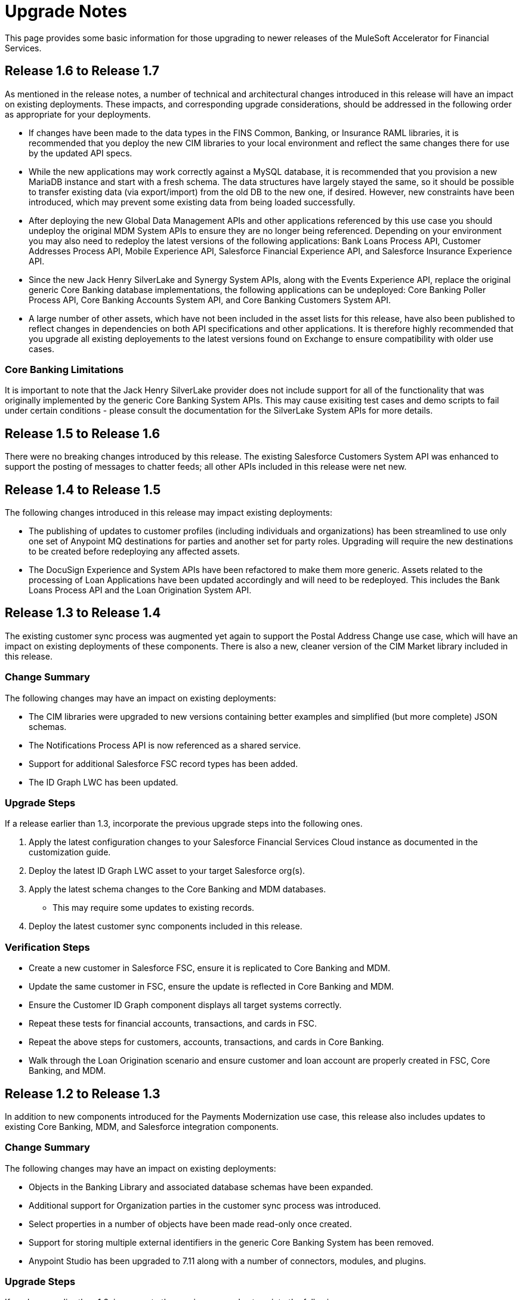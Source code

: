 = Upgrade Notes

This page provides some basic information for those upgrading to newer releases of the MuleSoft Accelerator for Financial Services.

== Release 1.6 to Release 1.7

As mentioned in the release notes, a number of technical and architectural changes introduced in this release will have an impact on existing deployments. These impacts, and corresponding upgrade considerations, should be addressed in the following order as appropriate for your deployments.

- If changes have been made to the data types in the FINS Common, Banking, or Insurance RAML libraries, it is recommended that you deploy the new CIM libraries to your local environment and reflect the same changes there for use by the updated API specs.

- While the new applications may work correctly against a MySQL database, it is recommended that you provision a new MariaDB instance and start with a fresh schema. The data structures have largely stayed the same, so it should be possible to transfer existing data (via export/import) from the old DB to the new one, if desired. However, new constraints have been introduced, which may prevent some existing data from being loaded successfully.

- After deploying the new Global Data Management APIs and other applications referenced by this use case you should undeploy the original MDM System APIs to ensure they are no longer being referenced. Depending on your environment you may also need to redeploy the latest versions of the following applications: Bank Loans Process API, Customer Addresses Process API, Mobile Experience API, Salesforce Financial Experience API, and Salesforce Insurance Experience API.

- Since the new Jack Henry SilverLake and Synergy System APIs, along with the Events Experience API, replace the original generic Core Banking database implementations, the following applications can be undeployed: Core Banking Poller Process API, Core Banking Accounts System API, and Core Banking Customers System API.

- A large number of other assets, which have not been included in the asset lists for this release, have also been published to reflect changes in dependencies on both API specifications and other applications. It is therefore highly recommended that you upgrade all existing deployements to the latest versions found on Exchange to ensure compatibility with older use cases.

=== Core Banking Limitations

It is important to note that the Jack Henry SilverLake provider does not include support for all of the functionality that was originally implemented by the generic Core Banking System APIs. This may cause exisiting test cases and demo scripts to fail under certain conditions - please consult the documentation for the SilverLake System APIs for more details.

== Release 1.5 to Release 1.6

There were no breaking changes introduced by this release. The existing Salesforce Customers System API was enhanced to support the posting of messages to chatter feeds; all other APIs included in this release were net new.

== Release 1.4 to Release 1.5

The following changes introduced in this release may impact existing deployments:

* The publishing of updates to customer profiles (including individuals and organizations) has been streamlined to use only one set of Anypoint MQ destinations for parties and another set for party roles. Upgrading will require the new destinations to be created before redeploying any affected assets.
* The DocuSign Experience and System APIs have been refactored to make them more generic. Assets related to the processing of Loan Applications have been updated accordingly and will need to be redeployed. This includes the Bank Loans Process API and the Loan Origination System API.

== Release 1.3 to Release 1.4

The existing customer sync process was augmented yet again to support the Postal Address Change use case, which will have an impact on existing deployments of these components. There is also a new, cleaner version of the CIM Market library included in this release.

=== Change Summary

The following changes may have an impact on existing deployments:

* The CIM libraries were upgraded to new versions containing better examples and simplified (but more complete) JSON schemas.
* The Notifications Process API is now referenced as a shared service.
* Support for additional Salesforce FSC record types has been added.
* The ID Graph LWC has been updated.

=== Upgrade Steps

If a release earlier than 1.3, incorporate the previous upgrade steps into the following ones.

. Apply the latest configuration changes to your Salesforce Financial Services Cloud instance as documented in the customization guide.
. Deploy the latest ID Graph LWC asset to your target Salesforce org(s).
. Apply the latest schema changes to the Core Banking and MDM databases.
** This may require some updates to existing records.
. Deploy the latest customer sync components included in this release.

=== Verification Steps

* Create a new customer in Salesforce FSC, ensure it is replicated to Core Banking and MDM.
* Update the same customer in FSC, ensure the update is reflected in Core Banking and MDM.
* Ensure the Customer ID Graph component displays all target systems correctly.
* Repeat these tests for financial accounts, transactions, and cards in FSC.
* Repeat the above steps for customers, accounts, transactions, and cards in Core Banking.
* Walk through the Loan Origination scenario and ensure customer and loan account are properly created in FSC, Core Banking, and MDM.

== Release 1.2 to Release 1.3

In addition to new components introduced for the Payments Modernization use case, this release also includes updates to existing Core Banking, MDM, and Salesforce integration components.

=== Change Summary

The following changes may have an impact on existing deployments:

* Objects in the Banking Library and associated database schemas have been expanded.
* Additional support for Organization parties in the customer sync process was introduced.
* Select properties in a number of objects have been made read-only once created.
* Support for storing multiple external identifiers in the generic Core Banking System has been removed.
* Anypoint Studio has been upgraded to 7.11 along with a number of connectors, modules, and plugins.

=== Upgrade Steps

If a release earlier than 1.2, incorporate the previous upgrade steps into the following ones.

. Apply the latest schema changes to the Core Banking and MDM databases.
** This may require some updates to existing records.
. Upgrade local Anypoint Studio instance to 7.11.
** Create a new workspace for importing assets from this release.
. Deploy the latest customer sync components included in this release.

=== Verification Steps

* Create a new customer in Salesforce FSC, ensure it is replicated to Core Banking and MDM.
* Update the same customer in FSC, ensure the update is reflected in Core Banking and MDM.
* Repeat these tests for financial accounts, transactions, and cards in FSC.
* Repeat the above steps for customers, accounts, transactions, and cards in Core Banking.

== Upgrading earlier releases to Release 1.2

This release introduced some significant changes from earlier releases. As a result, all assets from both use cases have been republished to ensure proper interaction between the components.

=== Change Summary

The following changes may have an impact on existing deployments:

* FIS integration has been replaced with a generic database-backed Core Banking System.
* A generic database-backed Credit Card System has been added.
* MDM functions have been refactored into separate APIs for Customers and Financial Accounts.
* New versions of the Salesforce Lightning Web Components used by the solution have been incorporated.
* Salesforce Financial Services Cloud requires additional customization and configuration steps.
* Full two-way synchronization of customer and financial account information has been introduced.

=== Upgrade Steps

The following steps should be performed when upgrading existing installations to this release:

. Apply the latest configuration changes to your Salesforce Financial Services Cloud instance as documented in the customization guide.
. Redeploy the new versions of the LWC components.
. Create a new database schema for the Core Banking System.
. Apply the schema creation scripts found in the two Core Banking System API implementation projects.
. Create a new database schema for the Credit Card System.
. Apply the schema creation script found in the Credit Card System API implementation project.
. Undeploy the existing MDM and FIS System APIs.
. Execute the `Anypoint-MQ-Configuration` Postman collection in the `fins-common-resources` project to create required MQ destinations.
. Deploy/redeploy all implementation assets required for both use cases.

=== Verification Steps

The following tests can be done to ensure proper deployment of all components for the core banking foundation and customer onboarding use cases:

* Create a new customer in Salesforce FSC, ensure it is replicated to Core Banking and MDM.
* Update the same customer in FSC, ensure the update is reflected in Core Banking and MDM.
* Repeat these tests for financial accounts, transactions, and cards in FSC.
* Repeat the above steps for customers, accounts, transactions, and cards in Core Banking.
* Walk through the Loan Origination scenario and ensure customer and loan account are properly created in FSC, Core Banking, and MDM.
